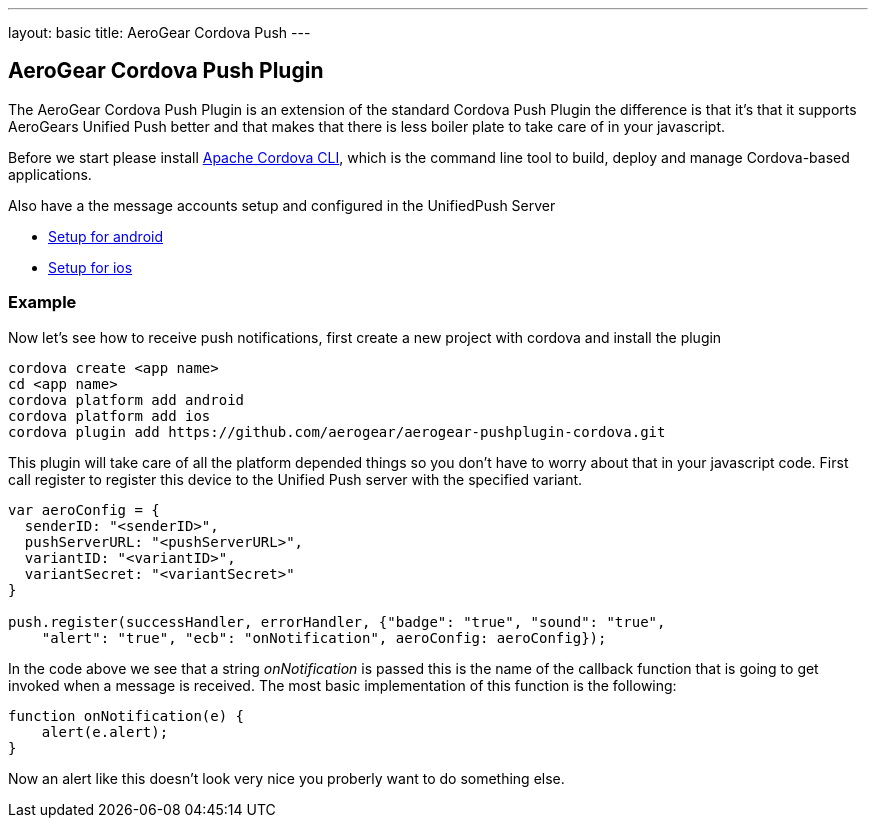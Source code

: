 ---
layout: basic
title: AeroGear Cordova Push
---

== AeroGear Cordova Push Plugin

The AeroGear Cordova Push Plugin is an extension of the standard Cordova Push Plugin the difference is that it's
that it supports AeroGears Unified Push better and that makes that there is less boiler plate to take care of in
your javascript.

Before we start please install link:https://github.com/apache/cordova-cli/[Apache Cordova CLI], which is the command
line tool to build, deploy and manage Cordova-based applications.

Also have a the message accounts setup and configured in the UnifiedPush Server

* link:/docs/guides/aerogear-push-cordova-android/[Setup for android]
* link:/docs/guides/aerogear-push-cordova-ios/[Setup for ios]

=== Example

Now let's see how to receive push notifications, first create a new project with cordova and install the plugin

[source,c]
----
cordova create <app name>
cd <app name>
cordova platform add android
cordova platform add ios
cordova plugin add https://github.com/aerogear/aerogear-pushplugin-cordova.git
----

This plugin will take care of all the platform depended things so you don't have to worry about that in your javascript code.
First call register to register this device to the Unified Push server with the specified variant.

[source,javascript]
----
var aeroConfig = {
  senderID: "<senderID>",
  pushServerURL: "<pushServerURL>",
  variantID: "<variantID>",
  variantSecret: "<variantSecret>"
}

push.register(successHandler, errorHandler, {"badge": "true", "sound": "true",
    "alert": "true", "ecb": "onNotification", aeroConfig: aeroConfig});

----

In the code above we see that a string _onNotification_ is passed this is the name of the callback function that is going
to get invoked when a message is received. The most basic implementation of this function is the following:

[source,javascript]
----
function onNotification(e) {
    alert(e.alert);
}
----

Now an alert like this doesn't look very nice you proberly want to do something else.